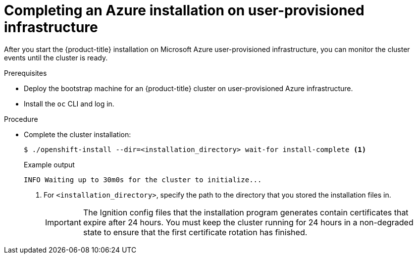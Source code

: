 // Module included in the following assemblies:
//
// * installing/installing_azure/installing-azure-user-infra.adoc

[id="installation-azure-user-infra-completing_{context}"]
= Completing an Azure installation on user-provisioned infrastructure

After you start the {product-title} installation on Microsoft Azure
user-provisioned infrastructure, you can monitor the cluster events until the
cluster is ready.

.Prerequisites

* Deploy the bootstrap machine for an {product-title} cluster on user-provisioned Azure infrastructure.
* Install the `oc` CLI and log in.

.Procedure

* Complete the cluster installation:
+
[source,terminal]
----
$ ./openshift-install --dir=<installation_directory> wait-for install-complete <1>
----
+
.Example output
[source,terminal]
----
INFO Waiting up to 30m0s for the cluster to initialize...
----
<1> For `<installation_directory>`, specify the path to the directory that you
stored the installation files in.
+
[IMPORTANT]
====
The Ignition config files that the installation program generates contain certificates that expire after 24 hours. You must keep the cluster running for 24 hours in a non-degraded state to ensure that the first certificate rotation has finished.
====
